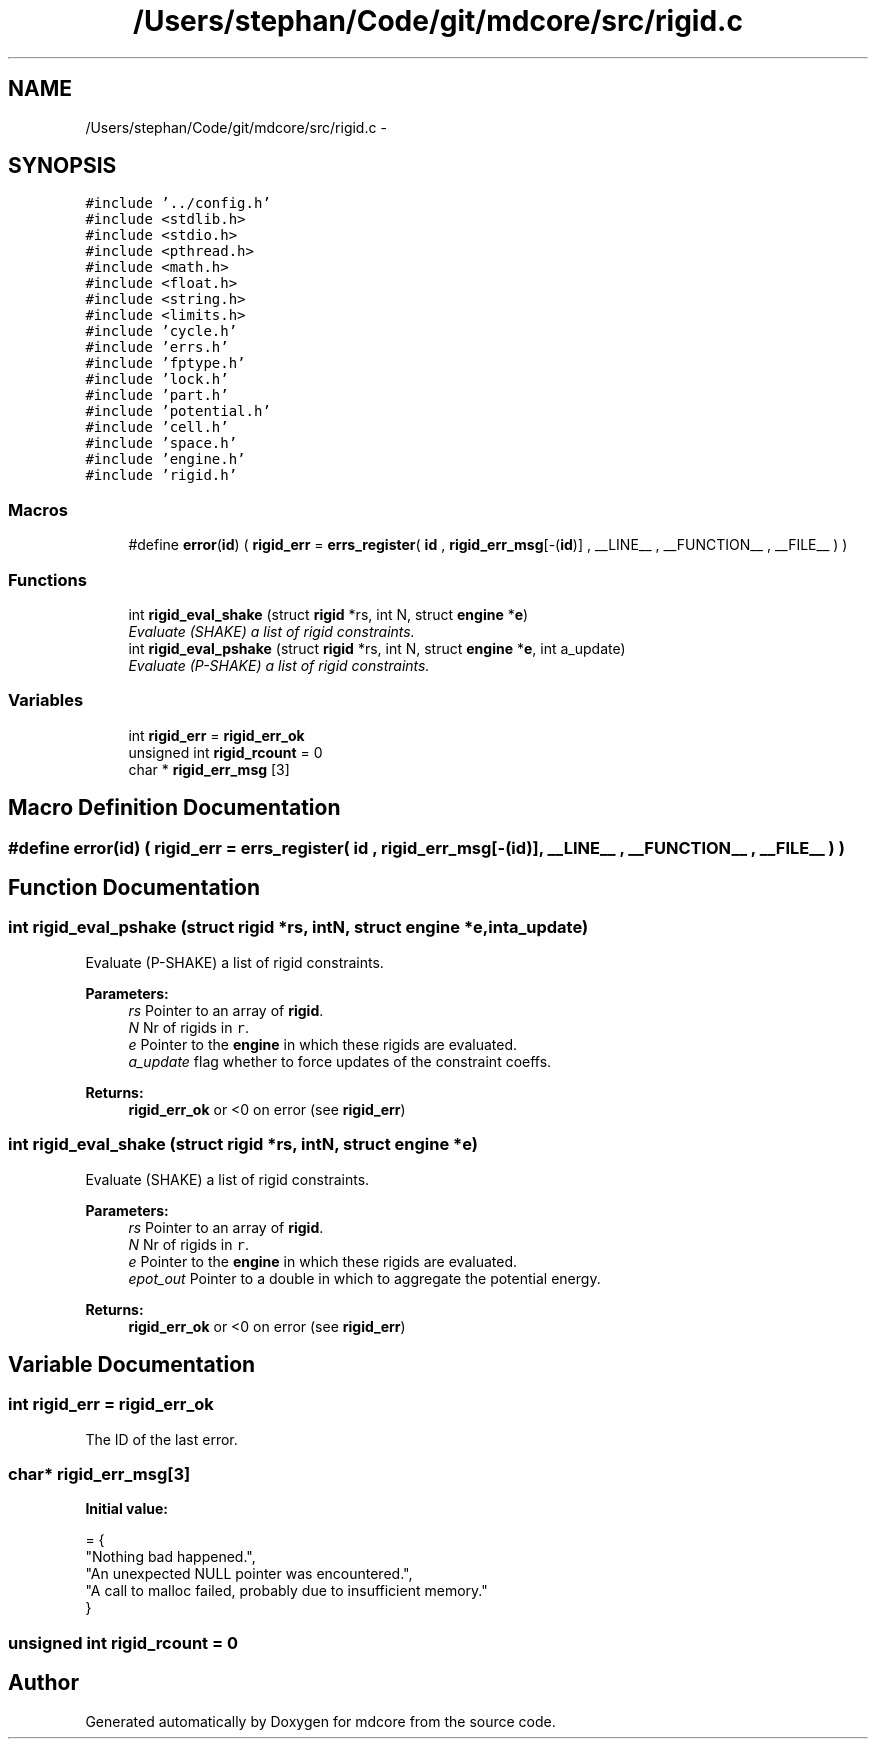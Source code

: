 .TH "/Users/stephan/Code/git/mdcore/src/rigid.c" 3 "Thu Apr 24 2014" "Version 0.1.5" "mdcore" \" -*- nroff -*-
.ad l
.nh
.SH NAME
/Users/stephan/Code/git/mdcore/src/rigid.c \- 
.SH SYNOPSIS
.br
.PP
\fC#include '\&.\&./config\&.h'\fP
.br
\fC#include <stdlib\&.h>\fP
.br
\fC#include <stdio\&.h>\fP
.br
\fC#include <pthread\&.h>\fP
.br
\fC#include <math\&.h>\fP
.br
\fC#include <float\&.h>\fP
.br
\fC#include <string\&.h>\fP
.br
\fC#include <limits\&.h>\fP
.br
\fC#include 'cycle\&.h'\fP
.br
\fC#include 'errs\&.h'\fP
.br
\fC#include 'fptype\&.h'\fP
.br
\fC#include 'lock\&.h'\fP
.br
\fC#include 'part\&.h'\fP
.br
\fC#include 'potential\&.h'\fP
.br
\fC#include 'cell\&.h'\fP
.br
\fC#include 'space\&.h'\fP
.br
\fC#include 'engine\&.h'\fP
.br
\fC#include 'rigid\&.h'\fP
.br

.SS "Macros"

.in +1c
.ti -1c
.RI "#define \fBerror\fP(\fBid\fP)   ( \fBrigid_err\fP = \fBerrs_register\fP( \fBid\fP , \fBrigid_err_msg\fP[-(\fBid\fP)] , __LINE__ , __FUNCTION__ , __FILE__ ) )"
.br
.in -1c
.SS "Functions"

.in +1c
.ti -1c
.RI "int \fBrigid_eval_shake\fP (struct \fBrigid\fP *rs, int N, struct \fBengine\fP *\fBe\fP)"
.br
.RI "\fIEvaluate (SHAKE) a list of rigid constraints\&. \fP"
.ti -1c
.RI "int \fBrigid_eval_pshake\fP (struct \fBrigid\fP *rs, int N, struct \fBengine\fP *\fBe\fP, int a_update)"
.br
.RI "\fIEvaluate (P-SHAKE) a list of rigid constraints\&. \fP"
.in -1c
.SS "Variables"

.in +1c
.ti -1c
.RI "int \fBrigid_err\fP = \fBrigid_err_ok\fP"
.br
.ti -1c
.RI "unsigned int \fBrigid_rcount\fP = 0"
.br
.ti -1c
.RI "char * \fBrigid_err_msg\fP [3]"
.br
.in -1c
.SH "Macro Definition Documentation"
.PP 
.SS "#define error(\fBid\fP)   ( \fBrigid_err\fP = \fBerrs_register\fP( \fBid\fP , \fBrigid_err_msg\fP[-(\fBid\fP)] , __LINE__ , __FUNCTION__ , __FILE__ ) )"

.SH "Function Documentation"
.PP 
.SS "int rigid_eval_pshake (struct \fBrigid\fP *rs, intN, struct \fBengine\fP *e, inta_update)"

.PP
Evaluate (P-SHAKE) a list of rigid constraints\&. 
.PP
\fBParameters:\fP
.RS 4
\fIrs\fP Pointer to an array of \fBrigid\fP\&. 
.br
\fIN\fP Nr of rigids in \fCr\fP\&. 
.br
\fIe\fP Pointer to the \fBengine\fP in which these rigids are evaluated\&. 
.br
\fIa_update\fP flag whether to force updates of the constraint coeffs\&.
.RE
.PP
\fBReturns:\fP
.RS 4
\fBrigid_err_ok\fP or <0 on error (see \fBrigid_err\fP) 
.RE
.PP

.SS "int rigid_eval_shake (struct \fBrigid\fP *rs, intN, struct \fBengine\fP *e)"

.PP
Evaluate (SHAKE) a list of rigid constraints\&. 
.PP
\fBParameters:\fP
.RS 4
\fIrs\fP Pointer to an array of \fBrigid\fP\&. 
.br
\fIN\fP Nr of rigids in \fCr\fP\&. 
.br
\fIe\fP Pointer to the \fBengine\fP in which these rigids are evaluated\&. 
.br
\fIepot_out\fP Pointer to a double in which to aggregate the potential energy\&.
.RE
.PP
\fBReturns:\fP
.RS 4
\fBrigid_err_ok\fP or <0 on error (see \fBrigid_err\fP) 
.RE
.PP

.SH "Variable Documentation"
.PP 
.SS "int rigid_err = \fBrigid_err_ok\fP"
The ID of the last error\&. 
.SS "char* rigid_err_msg[3]"
\fBInitial value:\fP
.PP
.nf
= {
        "Nothing bad happened\&.",
    "An unexpected NULL pointer was encountered\&.",
    "A call to malloc failed, probably due to insufficient memory\&."
        }
.fi
.SS "unsigned int rigid_rcount = 0"

.SH "Author"
.PP 
Generated automatically by Doxygen for mdcore from the source code\&.
